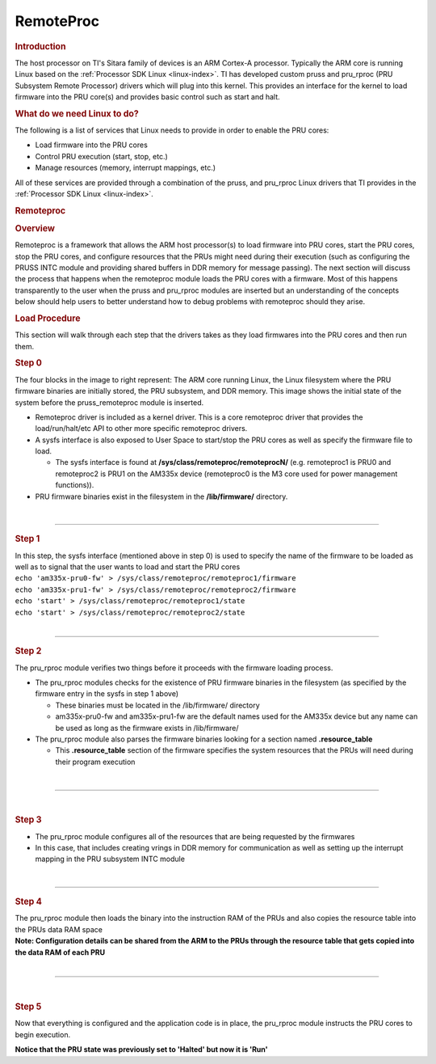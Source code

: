 .. _pru_remoteproc:

RemoteProc
----------

.. rubric:: Introduction
   :name: introduction-pru-icss-remoteproc-rpmsg

.. raw:: html

   <div>

.. Image:: /images/Overview.PNG

.. raw:: html

   </div>

The host processor on TI's Sitara family of devices is an ARM Cortex-A
processor. Typically the ARM core is running Linux based on the
:ref:`Processor SDK Linux <linux-index>`.
TI has developed custom pruss and pru_rproc (PRU Subsystem Remote
Processor) drivers which will plug into this kernel. This provides an
interface for the kernel to load firmware into the PRU core(s) and
provides basic control such as start and halt.

.. rubric:: What do we need Linux to do?
   :name: what-do-we-need-linux-to-do

The following is a list of services that Linux needs to provide in order
to enable the PRU cores:

-  Load firmware into the PRU cores
-  Control PRU execution (start, stop, etc.)
-  Manage resources (memory, interrupt mappings, etc.)

All of these services are provided through a combination of the pruss,
and pru_rproc Linux drivers that TI provides in the
:ref:`Processor SDK Linux <linux-index>`.

.. rubric:: Remoteproc
   :name: remoteproc

.. rubric:: Overview
   :name: overview-remoteproc

Remoteproc is a framework that allows the ARM host processor(s) to load
firmware into PRU cores, start the PRU cores, stop the PRU cores, and
configure resources that the PRUs might need during their execution
(such as configuring the PRUSS INTC module and providing shared buffers
in DDR memory for message passing). The next section will discuss the
process that happens when the remoteproc module loads the PRU cores with
a firmware. Most of this happens transparently to the user when the
pruss and pru_rproc modules are inserted but an understanding of the
concepts below should help users to better understand how to debug
problems with remoteproc should they arise.

.. rubric:: Load Procedure
   :name: load-procedure

This section will walk through each step that the drivers takes as they
load firmwares into the PRU cores and then run them.

.. rubric:: Step 0
   :name: step-0

.. raw:: html

   <div>

.. raw:: html

   <div class="floatright">

.. Image:: /images/Step0_2_0_2_11.PNG

.. raw:: html

   </div>

.. raw:: html

   </div>

The four blocks in the image to right represent: The ARM core running
Linux, the Linux filesystem where the PRU firmware binaries are
initially stored, the PRU subsystem, and DDR memory. This image shows
the initial state of the system before the pruss_remoteproc module is
inserted.

-  Remoteproc driver is included as a kernel driver. This is a core
   remoteproc driver that provides the load/run/halt/etc API to other
   more specific remoteproc drivers.
-  A sysfs interface is also exposed to User Space to start/stop the PRU
   cores as well as specify the firmware file to load.

   -  The sysfs interface is found at
      **/sys/class/remoteproc/remoteprocN/** (e.g. remoteproc1 is PRU0
      and remoteproc2 is PRU1 on the AM335x device (remoteproc0 is the
      M3 core used for power management functions)).

-  PRU firmware binaries exist in the filesystem in the
   **/lib/firmware/** directory.

|

--------------

.. rubric:: Step 1
   :name: step-1

.. raw:: html

   <div class="floatright">

.. Image:: /images/Step1_2_0_2_11.PNG

.. raw:: html

   </div>

| In this step, the sysfs interface (mentioned above in step 0) is used
  to specify the name of the firmware to be loaded as well as to signal
  that the user wants to load and start the PRU cores
| ``echo 'am335x-pru0-fw' > /sys/class/remoteproc/remoteproc1/firmware``
| ``echo 'am335x-pru1-fw' > /sys/class/remoteproc/remoteproc2/firmware``
| ``echo 'start' > /sys/class/remoteproc/remoteproc1/state``
| ``echo 'start' > /sys/class/remoteproc/remoteproc2/state``

|

--------------

.. rubric:: Step 2
   :name: step-2

.. raw:: html

   <div class="floatright">

.. Image:: /images/Step2_2_0_2_11.PNG

.. raw:: html

   </div>

The pru_rproc module verifies two things before it proceeds with the
firmware loading process.

-  The pru_rproc modules checks for the existence of PRU firmware
   binaries in the filesystem (as specified by the firmware entry in the
   sysfs in step 1 above)

   -  These binaries must be located in the /lib/firmware/ directory
   -  am335x-pru0-fw and am335x-pru1-fw are the default names used for
      the AM335x device but any name can be used as long as the firmware
      exists in /lib/firmware/

-  The pru_rproc module also parses the firmware binaries looking for a
   section named **.resource_table**

   -  This **.resource_table** section of the firmware specifies the
      system resources that the PRUs will need during their program
      execution

|

--------------

|

.. rubric:: Step 3
   :name: step-3

.. raw:: html

   <div class="floatright">

.. Image:: /images/Step3_2_0_2_11.PNG

.. raw:: html

   </div>

-  The pru_rproc module configures all of the resources that are being
   requested by the firmwares
-  In this case, that includes creating vrings in DDR memory for
   communication as well as setting up the interrupt mapping in the PRU
   subsystem INTC module

|

--------------

.. rubric:: Step 4
   :name: step-4

.. raw:: html

   <div class="floatright">

.. Image:: /images/Step4_2_0_2_11.PNG

.. raw:: html

   </div>

| The pru_rproc module then loads the binary into the instruction RAM
  of the PRUs and also copies the resource table into the PRUs data RAM
  space
| **Note: Configuration details can be shared from the ARM to the PRUs
  through the resource table that gets copied into the data RAM of each
  PRU**

|

--------------

|

.. rubric:: Step 5
   :name: step-5

.. raw:: html

   <div class="floatright">

.. Image:: /images/Step5_2_0_2_11.PNG

.. raw:: html

   </div>

Now that everything is configured and the application code is in place,
the pru_rproc module instructs the PRU cores to begin execution.

| **Notice that the PRU state was previously set to 'Halted' but now it
  is 'Run'**

